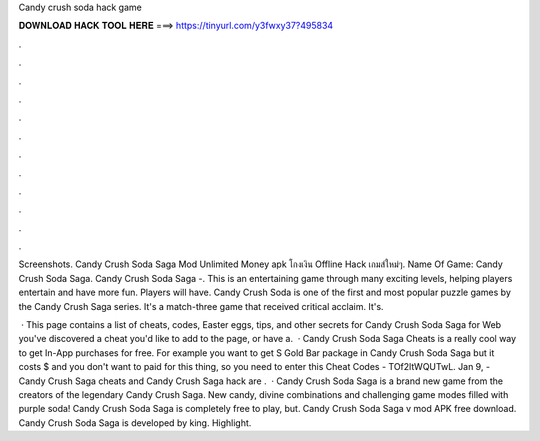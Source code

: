 Candy crush soda hack game



𝐃𝐎𝐖𝐍𝐋𝐎𝐀𝐃 𝐇𝐀𝐂𝐊 𝐓𝐎𝐎𝐋 𝐇𝐄𝐑𝐄 ===> https://tinyurl.com/y3fwxy37?495834



.



.



.



.



.



.



.



.



.



.



.



.

Screenshots. Candy Crush Soda Saga Mod Unlimited Money apk โกงเงิน Offline Hack เกมส์ใหม่ๆ. Name Of Game: Candy Crush Soda Saga. Candy Crush Soda Saga -. This is an entertaining game through many exciting levels, helping players entertain and have more fun. Players will have. Candy Crush Soda is one of the first and most popular puzzle games by the Candy Crush Saga series. It's a match-three game that received critical acclaim. It's.

 · This page contains a list of cheats, codes, Easter eggs, tips, and other secrets for Candy Crush Soda Saga for Web  you've discovered a cheat you'd like to add to the page, or have a.  · Candy Crush Soda Saga Cheats is a really cool way to get In-App purchases for free. For example you want to get S Gold Bar package in Candy Crush Soda Saga but it costs $ and you don't want to paid for this thing, so you need to enter this Cheat Codes - TOf2ltWQUTwL. Jan 9, - Candy Crush Saga cheats and Candy Crush Saga hack are .  · Candy Crush Soda Saga is a brand new game from the creators of the legendary Candy Crush Saga. New candy, divine combinations and challenging game modes filled with purple soda! Candy Crush Soda Saga is completely free to play, but. Candy Crush Soda Saga v mod APK free download. Candy Crush Soda Saga is developed by king. Highlight.
